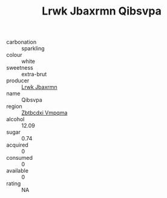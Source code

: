 :PROPERTIES:
:ID:                     10a57746-1cf1-434a-a590-2a4005545f0c
:END:
#+TITLE: Lrwk Jbaxrmn Qibsvpa 

- carbonation :: sparkling
- colour :: white
- sweetness :: extra-brut
- producer :: [[id:a9621b95-966c-4319-8256-6168df5411b3][Lrwk Jbaxrmn]]
- name :: Qibsvpa
- region :: [[id:08e83ce7-812d-40f4-9921-107786a1b0fe][Zbtbcdxi Vmpqma]]
- alcohol :: 12.09
- sugar :: 0.74
- acquired :: 0
- consumed :: 0
- available :: 0
- rating :: NA


